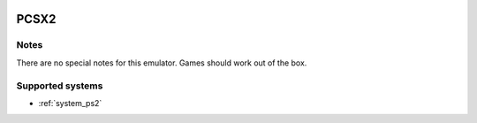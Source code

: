 .. image:: /global/assets/emulators/pcsx2.png
	:width: 25%

.. _emulator_pcsx2:

PCSX2
=====

Notes
~~~~~

There are no special notes for this emulator. Games should work out of the box.

Supported systems
~~~~~~~~~~~~~~~~~
- :ref:`system_ps2`
